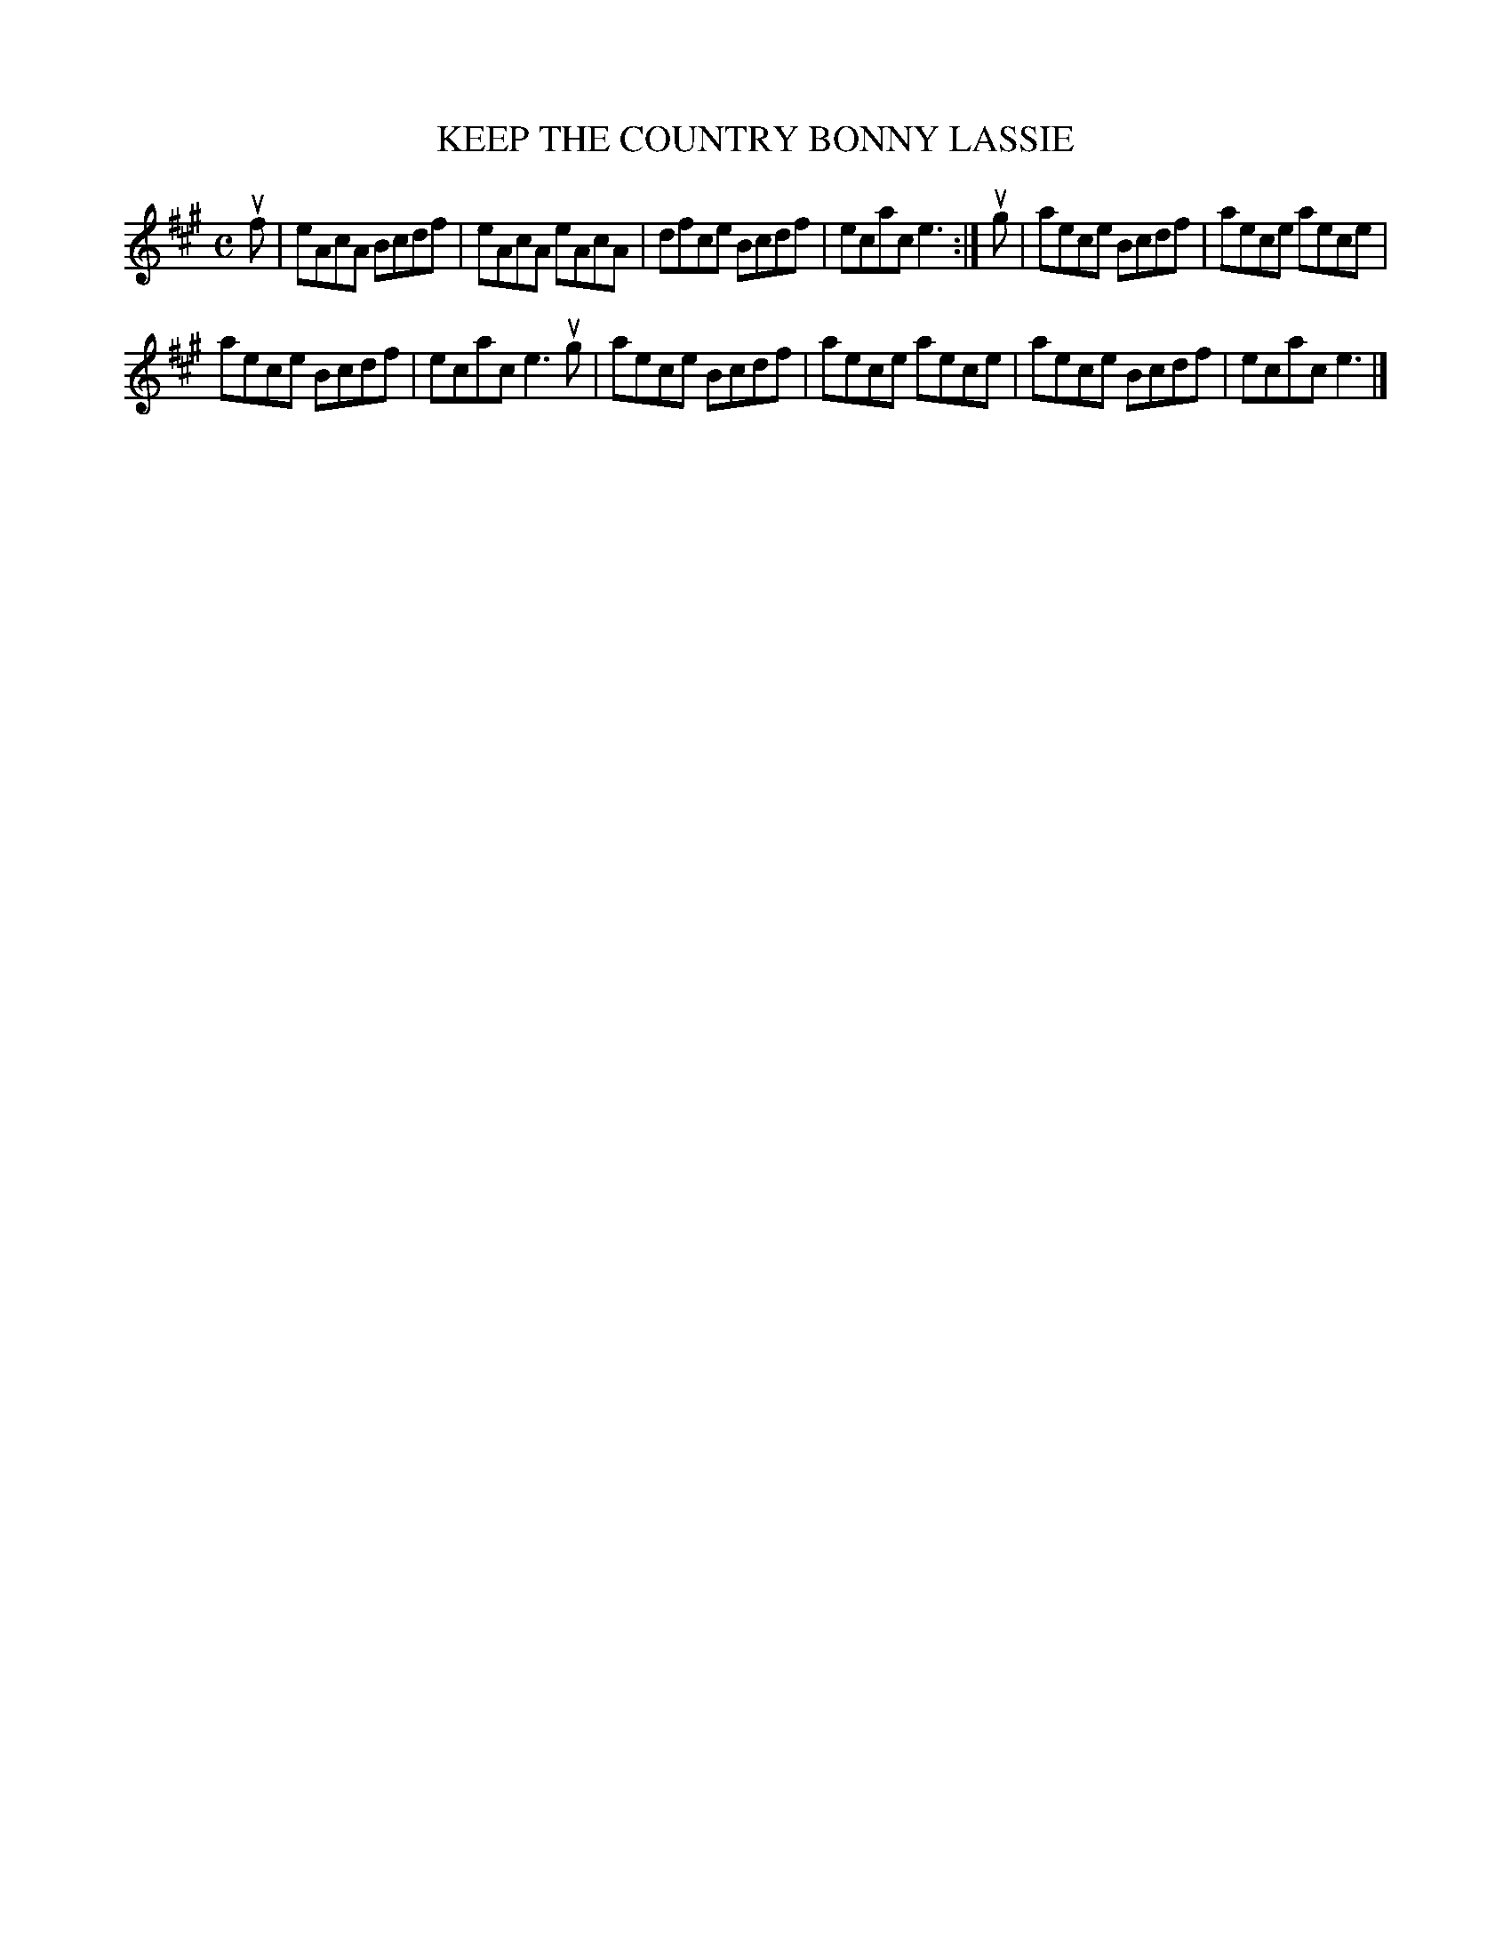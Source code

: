 X: 2012
T: KEEP THE COUNTRY BONNY LASSIE
R: Reel.
%R: reel
B: James Kerr "Merry Melodies" v.2 p.4 #12
Z: 2016 John Chambers <jc:trillian.mit.edu>
M: C
L: 1/8
K: A
uf |\
eAcA Bcdf | eAcA eAcA |\
dfce Bcdf | ecac e3 :|\
ug |\
aece Bcdf | aece aece |
aece Bcdf | ecac e3 ug |\
aece Bcdf | aece aece |\
aece Bcdf | ecac e3 |]
